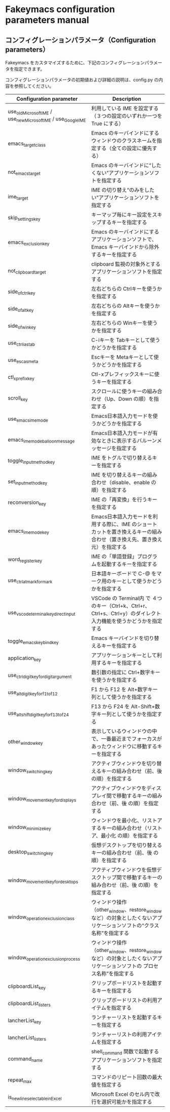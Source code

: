 #+STARTUP: showall indent

* Fakeymacs configuration parameters manual

** コンフィグレーションパラメータ（Configuration parameters）

Fakeymacs をカスタマイズするために、下記のコンフィグレーションパラメータを指定できます。

コンフィグレーションパラメータの初期値および詳細の説明は、config.py の内容を参照してください。

|----------------------------------------------------------------+---------------------------------------------------------------------------------------------------------------------------|
| Configuration parameter                                        | Description                                                                                                               |
|----------------------------------------------------------------+---------------------------------------------------------------------------------------------------------------------------|
| use_old_Microsoft_IME / use_new_Microsoft_IME / use_Google_IME | 利用している IME を設定する（３つの設定のいずれか一つを True にする）                                                     |
| emacs_target_class                                             | Emacs のキーバインドにするウィンドウのクラスネームを指定する（全ての設定に優先する）                                      |
| not_emacs_target                                               | Emacs のキーバインドに“したくない”アプリケーションソフトを指定する                                                      |
| ime_target                                                     | IME の切り替え“のみをしたい”アプリケーションソフトを指定する                                                            |
| skip_settings_key                                              | キーマップ毎にキー設定をスキップするキーを指定する                                                                        |
| emacs_exclusion_key                                            | Emacs のキーバインドにするアプリケーションソフトで、Emacs キーバインドから除外するキーを指定する                          |
| not_clipboard_target                                           | clipboard 監視の対象外とするアプリケーションソフトを指定する                                                              |
| side_of_ctrl_key                                               | 左右どちらの Ctrlキーを使うかを指定する                                                                                   |
| side_of_alt_key                                                | 左右どちらの Altキーを使うかを指定する                                                                                    |
| side_of_win_key                                                | 左右どちらの Winキーを使うかを指定する                                                                                    |
| use_ctrl_i_as_tab                                              | C-iキーを Tabキーとして使うかどうかを指定する                                                                             |
| use_esc_as_meta                                                | Escキーを Metaキーとして使うかどうかを指定する                                                                            |
| ctl_x_prefix_key                                               | Ctl-xプレフィックスキーに使うキーを指定する                                                                               |
| scroll_key                                                     | スクロールに使うキーの組み合わせ（Up、Down の順）を指定する                                                               |
| use_emacs_ime_mode                                             | Emacs日本語入力モードを使うかどうかを指定する                                                                             |
| emacs_ime_mode_balloon_message                                 | Emacs日本語入力モードが有効なときに表示するバルーンメッセージを指定する                                                   |
| toggle_input_method_key                                        | IME をトグルで切り替えるキーを指定する                                                                                    |
| set_input_method_key                                           | IME を切り替えるキーの組み合わせ（disable、enable の順）を指定する                                                        |
| reconversion_key                                               | IME の「再変換」を行うキーを指定する                                                                                      |
| emacs_ime_mode_key                                             | Emacs日本語入力モードを利用する際に、IME のショートカットを置き換えるキーの組み合わせ（置き換え先、置き換え元）を指定する |
| word_register_key                                              | IME の「単語登録」プログラムを起動するキーを指定する                                                                      |
| use_ctrl_atmark_for_mark                                       | 日本語キーボードで C-@ をマーク用のキーとして使うかどうかを指定する                                                       |
| use_vscode_terminal_key_direct_input                           | VSCode の Terminal内 で ４つのキー（Ctrl+k、Ctrl+r、Ctrl+s、Ctrl+y）のダイレクト入力機能を使うかどうかを指定する          |
| toggle_emacs_keybind_key                                       | Emacs キーバインドを切り替えるキーを指定する                                                                              |
| application_key                                                | アプリケーションキーとして利用するキーを指定する                                                                          |
| use_ctrl_digit_key_for_digit_argument                          | 数引数の指定に Ctrl+数字キーを使うかを指定する                                                                            |
| use_alt_digit_key_for_f1_to_f12                                | F1 から F12 を Alt+数字キー列として使うかを指定する                                                                       |
| use_alt_shift_digit_key_for_f13_to_f24                         | F13 から F24 を Alt-Shift+数字キー列として使うかを指定する                                                                |
| other_window_key                                               | 表示しているウィンドウの中で、一番最近までフォーカスがあったウィンドウに移動するキーを指定する                            |
| window_switching_key                                           | アクティブウィンドウを切り替えるキーの組み合わせ（前、後 の順）を指定する                                                 |
| window_movement_key_for_displays                               | アクティブウィンドウをディスプレイ間で移動するキーの組み合わせ（前、後 の順）を指定する                                   |
| window_minimize_key                                            | ウィンドウを最小化、リストアするキーの組み合わせ（リストア、最小化 の順）を指定する                                       |
| desktop_switching_key                                          | 仮想デスクトップを切り替えるキーの組み合わせ（前、後 の順）を指定する                                                     |
| window_movement_key_for_desktops                               | アクティブウィンドウを仮想デスクトップ間で移動するキーの組み合わせ（前、後 の順）を指定する                               |
| window_operation_exclusion_class                               | ウィンドウ操作（other_window、restore_window など）の対象としたくないアプリケーションソフトの“クラス名称”を指定する     |
| window_operation_exclusion_process                             | ウィンドウ操作（other_window、restore_window など）の対象としたくないアプリケーションソフトの プロセス名称”を指定する    |
| clipboardList_key                                              | クリップボードリストを起動するキーを指定する                                                                              |
| clipboardList_listers                                          | クリップボードリストの利用アイテムを指定する                                                                              |
| lancherList_key                                                | ランチャーリストを起動するキーを指定する                                                                                  |
| lancherList_listers                                            | ランチャーリストの利用アイテムを指定する                                                                                  |
| command_name                                                   | shell_command 関数で起動するアプリケーションソフトを指定する                                                              |
| repeat_max                                                     | コマンドのリピート回数の最大値を指定する                                                                                  |
| is_newline_selectable_in_Excel                                 | Microsoft Excel のセル内で改行を選択可能かを指定する                                                                      |
|----------------------------------------------------------------+---------------------------------------------------------------------------------------------------------------------------|
